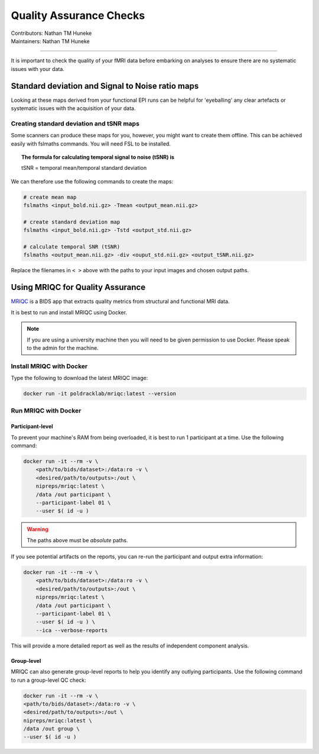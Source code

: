 .. _qa-checks.rst:

==============================================
Quality Assurance Checks
==============================================
| Contributors: Nathan TM Huneke
| Maintainers: Nathan TM Huneke

------------------------------------------

It is important to check the quality of your fMRI data before embarking on analyses to ensure there are no systematic issues with your data.

Standard deviation and Signal to Noise ratio maps 
--------------------------------------------------

Looking at these maps derived from your functional EPI runs can be helpful for 'eyeballing' 
any clear artefacts or systematic issues with the acquisition of your data.

.. todo::
    Add examples of artefacts on standard deviation and SNR images

Creating standard deviation and tSNR maps
~~~~~~~~~~~~~~~~~~~~~~~~~~~~~~~~~~~~~~~~~~~

Some scanners can produce these maps for you, however, you might want to create 
them offline. This can be achieved easily with fslmaths commands. You will need FSL 
to be installed.

.. topic:: The formula for calculating temporal signal to noise (tSNR) is

    tSNR = temporal mean/temporal standard deviation

We can therefore use the following commands to create the maps:

.. code-block:: shell 

    # create mean map
    fslmaths <input_bold.nii.gz> -Tmean <output_mean.nii.gz> 
    
    # create standard deviation map
    fslmaths <input_bold.nii.gz> -Tstd <output_std.nii.gz> 
    
    # calculate temporal SNR (tSNR) 
    fslmaths <output_mean.nii.gz> -div <ouput_std.nii.gz> <output_tSNR.nii.gz> 

Replace the filenames in ``< >`` above with the paths to your input images and chosen output
paths.

Using MRIQC for Quality Assurance
----------------------------------

`MRIQC <https://mriqc.readthedocs.io/en/stable/>`_ is a BIDS app that extracts quality metrics from structural and functional MRI data.

It is best to run and install MRIQC using Docker.

.. note::

    If you are using a university machine then you will need to be given permission to
    use Docker. Please speak to the admin for the machine.

Install MRIQC with Docker
~~~~~~~~~~~~~~~~~~~~~~~~~~~

Type the following to download the latest MRIQC image:

.. code-block:: shell

    docker run -it poldracklab/mriqc:latest --version
    
Run MRIQC with Docker
~~~~~~~~~~~~~~~~~~~~~~

Participant-level
******************

To prevent your machine's RAM from being overloaded, it is best to run 1 participant at a time. Use the following command:

.. code-block:: shell
    
    docker run -it --rm -v \
        <path/to/bids/dataset>:/data:ro -v \
        <desired/path/to/outputs>:/out \
        nipreps/mriqc:latest \
        /data /out participant \
        --participant-label 01 \
        --user $( id -u )
    
.. warning::
    
    The paths above must be *absolute* paths.

If you see potential artifacts on the reports, you can re-run the participant and output extra information:

.. code-block:: shell

    docker run -it --rm -v \
        <path/to/bids/dataset>:/data:ro -v \
        <desired/path/to/outputs>:/out \
        nipreps/mriqc:latest \
        /data /out participant \
        --participant-label 01 \
        --user $( id -u ) \
        --ica --verbose-reports
    
This will provide a more detailed report as well as the results of independent component analysis.

Group-level
************

MRIQC can also generate group-level reports to help you identify any outlying participants. Use the following command to run a group-level QC check:

.. code-block:: shell

    docker run -it --rm -v \
    <path/to/bids/dataset>:/data:ro -v \
    <desired/path/to/outputs>:/out \
    nipreps/mriqc:latest \
    /data /out group \
    --user $( id -u )
